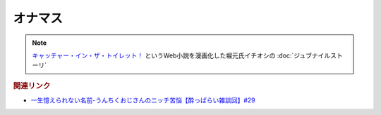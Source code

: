 オナマス
==================
.. note:: 
  `キャッチャー・イン・ザ・トイレット！ <https://amzn.to/3CVqitD>`_ というWeb小説を漫画化した堀元氏イチオシの :doc:`ジュブナイルストーリ` 

.. rubric:: 関連リンク
* `一生憶えられない名前-うんちくおじさんのニッチ苦悩【酔っぱらい雑談回】#29`_

.. _一生憶えられない名前-うんちくおじさんのニッチ苦悩【酔っぱらい雑談回】#29: https://www.youtube.com/watch?v=AupRSh21Smg


